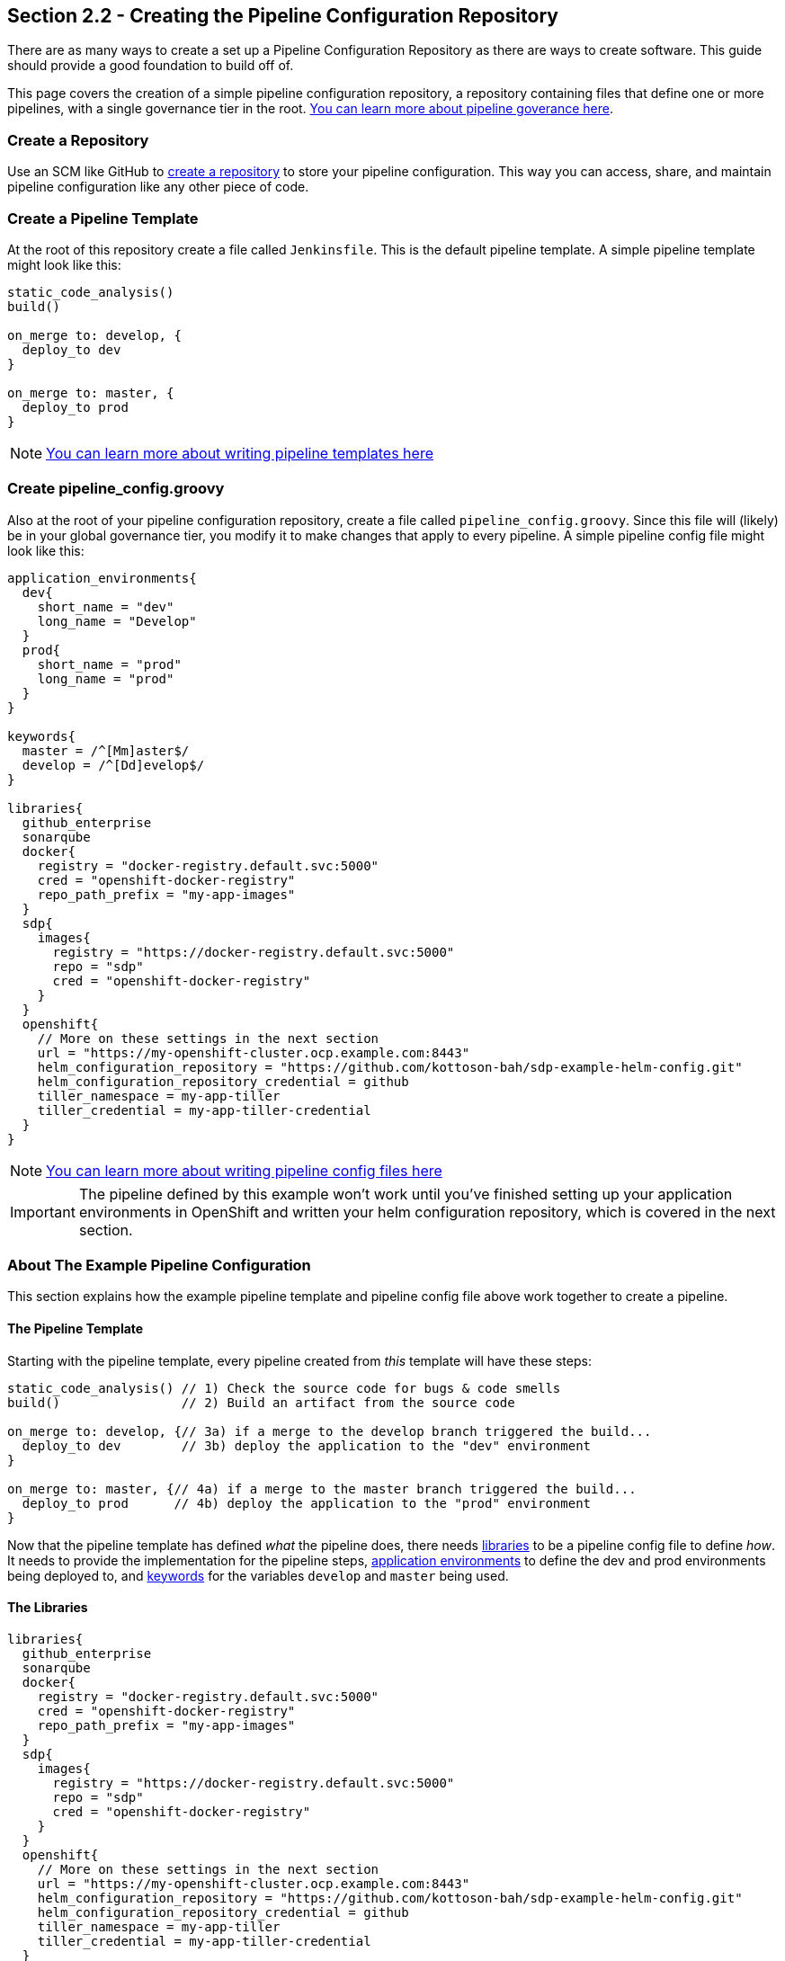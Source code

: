 == Section 2.2 - Creating the Pipeline Configuration Repository

There are as many ways to create a set up a Pipeline Configuration
Repository as there are ways to create software. This guide should
provide a good foundation to build off of.

This page covers the creation of a simple pipeline configuration
repository, a repository containing files that define one or more
pipelines, with a single governance tier in the root. link:/sdp-docs/pages/jte/docs/pages/Governance/index.html[You can learn more about pipeline goverance here].

=== Create a Repository

Use an SCM like GitHub to link:https://help.github.com/articles/create-a-repo/[create a repository] to store your pipeline configuration. This way
you can access, share, and maintain pipeline configuration like any
other piece of code.

=== Create a Pipeline Template

At the root of this repository create a file called `Jenkinsfile`. This
is the default pipeline template. A simple pipeline template might look
like this:

[source,groovy]
----
static_code_analysis()
build()

on_merge to: develop, {
  deploy_to dev
}

on_merge to: master, {
  deploy_to prod
}
----

[NOTE]
link:/sdp-docs/pages/jte/docs/pages/Templating/index.html[You can learn more about writing pipeline templates here]

=== Create pipeline_config.groovy

Also at the root of your pipeline configuration repository, create a
file called `pipeline_config.groovy`. Since this file will (likely) be
in your global governance tier, you modify it to make changes that apply
to every pipeline. A simple pipeline config file might look like this:

[source,groovy]
----
application_environments{
  dev{
    short_name = "dev"
    long_name = "Develop"
  }
  prod{
    short_name = "prod"
    long_name = "prod"
  }
}

keywords{
  master = /^[Mm]aster$/
  develop = /^[Dd]evelop$/
}

libraries{
  github_enterprise
  sonarqube
  docker{
    registry = "docker-registry.default.svc:5000"
    cred = "openshift-docker-registry"
    repo_path_prefix = "my-app-images"
  }
  sdp{
    images{
      registry = "https://docker-registry.default.svc:5000"
      repo = "sdp"
      cred = "openshift-docker-registry"
    }
  }
  openshift{
    // More on these settings in the next section
    url = "https://my-openshift-cluster.ocp.example.com:8443"
    helm_configuration_repository = "https://github.com/kottoson-bah/sdp-example-helm-config.git"
    helm_configuration_repository_credential = github
    tiller_namespace = my-app-tiller
    tiller_credential = my-app-tiller-credential
  }
}
----

[NOTE]

link:/sdp-docs/pages/jte/docs/pages/Templating/configuration_files/index.html[You can learn more about writing pipeline config files here]

[IMPORTANT]

The pipeline defined by this example won't work until you've finished
setting up your application environments in OpenShift and written your
helm configuration repository, which is covered in the next section.

=== About The Example Pipeline Configuration

This section explains how the example pipeline template and pipeline
config file above work together to create a pipeline.

==== The Pipeline Template

Starting with the pipeline template, every pipeline created from _this_
template will have these steps:

[source,groovy]
----
static_code_analysis() // 1) Check the source code for bugs & code smells
build()                // 2) Build an artifact from the source code

on_merge to: develop, {// 3a) if a merge to the develop branch triggered the build...
  deploy_to dev        // 3b) deploy the application to the "dev" environment
}

on_merge to: master, {// 4a) if a merge to the master branch triggered the build...
  deploy_to prod      // 4b) deploy the application to the "prod" environment
}
----

Now that the pipeline template has defined _what_ the pipeline does,
there needs link:/sdp-docs/pages/jte/docs/pages/Governance/index.html#library-selection[libraries] to be a pipeline config file to define _how_. It needs to
provide the implementation for the pipeline steps, link:/sdp-docs/pages/jte/docs/pages/Templating/primitives/application_environments.html[application environments] to define the dev and
prod environments being deployed to, and link:/sdp-docs/pages/jte/docs/pages/Templating/primitives/keywords.html[keywords] for the variables `develop` and
`master` being used.

==== The Libraries

[source,groovy]
----
libraries{
  github_enterprise
  sonarqube
  docker{
    registry = "docker-registry.default.svc:5000"
    cred = "openshift-docker-registry"
    repo_path_prefix = "my-app-images"
  }
  sdp{
    images{
      registry = "https://docker-registry.default.svc:5000"
      repo = "sdp"
      cred = "openshift-docker-registry"
    }
  }
  openshift{
    // More on these settings in the next section
    url = "https://my-openshift-cluster.ocp.example.com:8443"
    helm_configuration_repository = "https://github.com/kottoson-bah/sdp-example-helm-config.git"
    helm_configuration_repository_credential = github
    tiller_namespace = my-app-tiller
    tiller_credential = my-app-tiller-credential
  }
}
----

For every step used in a pipeline template, something needs to define
that step's implementation. For the JTE, these step implementations most
commonly come from "libraries", which are imported from a "library
source". For this example pipeline, it's assumed that the link:https://github.com/boozallen/sdp-libraries[sdp-libraries] library source
is available, and any of the libraries it contains can be used.

Five libraries are being imported here: github_enterprise, sonarqube,
docker, sdp, and OpenShift. Below is a mapping of steps to the libraries
that are being used.

[source,groovy]
----
static_code_analysis() // sonarqube
build()                // docker

on_merge to: develop, {// github_enterprise
  deploy_to dev        // openshift
}

on_merge to: master, {// github_enterprise
  deploy_to prod      // openshift
}
----

Although the sdp library doesn't provide the implementation for any of
the steps here, it's being imported because both the SonarQube and
OpenShift libraries depend on a step it defines.

[NOTE]

link:/sdp-docs/pages/libraries/index.html[You can learn more about the SDP pipeline libraries here]

==== The Application Environments

[source,groovy]
----
application_environments{
  dev{
    short_name = "dev"
    long_name = "Develop"
  }
  prod{
    short_name = "prod"
    long_name = "prod"
  }
}
----

The link:/sdp-docs/pages/libraries/openshift/README.html[OpenShift library] uses link:/sdp-docs/pages/jte/docs/pages/Templating/primitives/application_environments.html[Application Environment primitives] to select which project in OpenShift to deploy to. For example,
when the pipeline template calls `deploy to: dev`(which can also be read
as `deploy(to: dev)`), it takes the _dev_ application environment
primitive object that we define here and uses its values in link:https://github.com/boozallen/sdp-libraries/blob/master/openshift/deploy_to.groovy[the deploy step]. The
`short_name`, in particular, is used to select the target OpenShift
project and which values.yaml file to use as part of the deployment.
View the next section or the link:/sdp-docs/pages/libraries/openshift/README.html[OpenShift library] page for more details.

==== The Keywords

[source,groovy]
----
keywords{
  master = /^[Mm]aster$/
  develop = /^[Dd]evelop$/
}
----

The link:/sdp-docs/pages/libraries/github_enterprise/README.html[GitHub Enterprise library] uses link:/sdp-docs/pages/jte/docs/pages/Templating/primitives/keywords.html[Keyword primitives] to determine what kind of GitHub branch is being built. The
steps `on_merge()`, `on_commit`, and `on_pull_request` take a regex
expression as a parameter. These regex expressions have been stored as
keywords to make the pipeline template more human-readable.

=== Closing Summary

This pipeline configuration repository, with a single governance tier
located in the base of the repository, contains two files: _Jenkinsfile_
and _pipeline_config.groovy_. The default pipeline template,
_Jenkinsfile_, defines the steps that each pipeline executes. The
pipeline configuration file, _pipeline_config.groovy_, controls how
those steps are run in the pipeline by selecting the libraries to
implement those steps, the settings for those libraries, and any other
pipeline primitives being used.

Using the files in this example, pipelines will:

[arabic]
. test the source code using SonarQube
. build & push a Docker container image
. depending on the pipeline trigger, deploy that container on OpenShift

=== Next Steps

You should be ready to move onto the next section, which covers creating
a Helm chart repository. For more on the information covered in this
section:

* link:/sdp-docs/pages/jte/docs/pages/Templating/index.html[You can learn more about writing pipeline templates here]
* link:/sdp-docs/pages/jte/docs/pages/Templating/configuration_files/index.html[You can learn more about writing pipeline config files here]
* link:/sdp-docs/pages/libraries/index.html[You can learn more about the SDP pipeline libraries here]
* link:/sdp-docs/pages/jte/docs/pages/Library_Development/index.html[You can learn more about writing your own pipeline libraries here]
